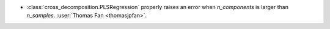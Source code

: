- :class:`cross_decomposition.PLSRegression` properly raises an error when
  `n_components` is larger than `n_samples`.
  :user:`Thomas Fan <thomasjpfan>`.
